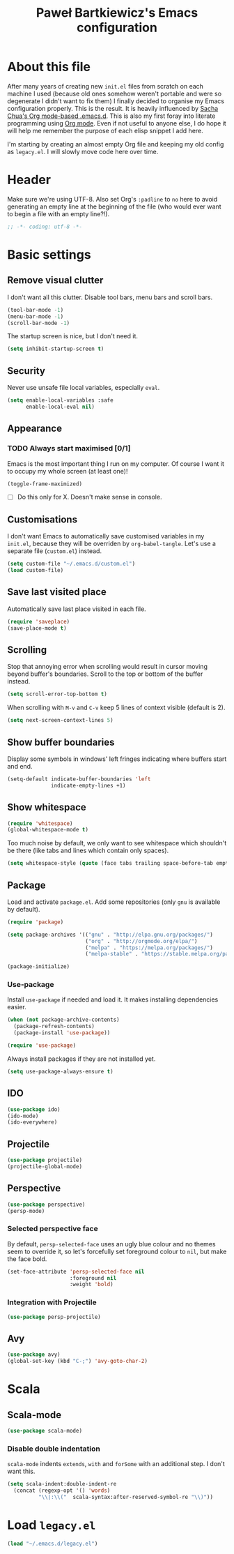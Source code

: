 #+title: Paweł Bartkiewicz's Emacs configuration
#+startup: showeverything
#+property: header-args:emacs-lisp :tangle yes

* About this file

After many years of creating new =init.el= files from scratch on each machine I used (because old
ones somehow weren't portable and were so degenerate I didn't want to fix them) I finally decided
to organise my Emacs configuration properly. This is the result. It is heavily influenced by
[[https://github.com/sachac/.emacs.d/][Sacha Chua's Org mode-based .emacs.d]]. This is also my first foray into literate programming using
[[https://orgmode.org][Org mode]]. Even if not useful to anyone else, I do hope it will help me remember the purpose of each
elisp snippet I add here.

I'm starting by creating an almost empty Org file and keeping my old config as =legacy.el=.
I will slowly move code here over time.

* Header

Make sure we're using UTF-8. Also set Org's =:padline= to =no= here to avoid generating an empty
line at the beginning of the file (who would ever want to begin a file with an empty line?!).

#+begin_src emacs-lisp :padline no
  ;; -*- coding: utf-8 -*-
#+end_src

* Basic settings

** Remove visual clutter

I don't want all this clutter. Disable tool bars, menu bars and scroll bars.

#+begin_src emacs-lisp
  (tool-bar-mode -1)
  (menu-bar-mode -1)
  (scroll-bar-mode -1)
#+end_src

The startup screen is nice, but I don't need it.

#+begin_src emacs-lisp
  (setq inhibit-startup-screen t)
#+end_src

** Security

Never use unsafe file local variables, especially =eval=.

#+begin_src emacs-lisp
  (setq enable-local-variables :safe
        enable-local-eval nil)
#+end_src

** Appearance

*** TODO Always start maximised [0/1]

Emacs is the most important thing I run on my computer. Of course I want it to occupy my whole
screen (at least one)!

#+begin_src emacs-lisp
  (toggle-frame-maximized)
#+end_src

 - [ ] Do this only for X. Doesn't make sense in console.

** Customisations

I don't want Emacs to automatically save customised variables in my =init.el=, because they will
be overriden by =org-babel-tangle=. Let's use a separate file (=custom.el=) instead.

#+begin_src emacs-lisp
  (setq custom-file "~/.emacs.d/custom.el")
  (load custom-file)
#+end_src

** Save last visited place

Automatically save last place visited in each file.

#+begin_src emacs-lisp
  (require 'saveplace)
  (save-place-mode t)
#+end_src

** Scrolling

Stop that annoying error when scrolling would result in cursor moving beyond buffer's boundaries.
Scroll to the top or bottom of the buffer instead.

#+begin_src emacs-lisp
  (setq scroll-error-top-bottom t)
#+end_src

When scrolling with =M-v= and =C-v= keep 5 lines of context visible (default is 2).

#+begin_src emacs-lisp
  (setq next-screen-context-lines 5)
#+end_src

** Show buffer boundaries

Display some symbols in windows' left fringes indicating where buffers start and end.

#+begin_src emacs-lisp
  (setq-default indicate-buffer-boundaries 'left
                indicate-empty-lines +1)
#+end_src

** Show whitespace

#+begin_src emacs-lisp
  (require 'whitespace)
  (global-whitespace-mode t)
#+end_src

Too much noise by default, we only want to see whitespace which shouldn't be there (like tabs and
lines which contain only spaces).

#+begin_src emacs-lisp
  (setq whitespace-style (quote (face tabs trailing space-before-tab empty space-after-tab tab-mark)))
#+end_src

** Package

Load and activate =package.el=. Add some repositories (only =gnu= is available by default).

#+begin_src emacs-lisp
  (require 'package)

  (setq package-archives '(("gnu" . "http://elpa.gnu.org/packages/")
                           ("org" . "http://orgmode.org/elpa/")
                           ("melpa" . "https://melpa.org/packages/")
                           ("melpa-stable" . "https://stable.melpa.org/packages/")))

  (package-initialize)
#+end_src

*** Use-package

Install =use-package= if needed and load it. It makes installing dependencies easier.

#+begin_src emacs-lisp
  (when (not package-archive-contents)
    (package-refresh-contents)
    (package-install 'use-package))

  (require 'use-package)
#+end_src

Always install packages if they are not installed yet.

#+begin_src emacs-lisp
  (setq use-package-always-ensure t)
#+end_src

** IDO

#+begin_src emacs-lisp
  (use-package ido)
  (ido-mode)
  (ido-everywhere)
#+end_src

** Projectile

#+begin_src emacs-lisp
  (use-package projectile)
  (projectile-global-mode)
#+end_src

** Perspective

#+begin_src emacs-lisp
  (use-package perspective)
  (persp-mode)
#+end_src

*** Selected perspective face

By default, =persp-selected-face= uses an ugly blue colour and no themes seem to override it,
so let's forcefully set foreground colour to =nil=, but make the face bold.

#+begin_src emacs-lisp
  (set-face-attribute 'persp-selected-face nil
                      :foreground nil
                      :weight 'bold)
#+end_src

*** Integration with Projectile

#+begin_src emacs-lisp
  (use-package persp-projectile)
#+end_src

** Avy

#+begin_src emacs-lisp
  (use-package avy)
  (global-set-key (kbd "C-;") 'avy-goto-char-2)
#+end_src

* Scala

** Scala-mode

#+begin_src emacs-lisp
  (use-package scala-mode)
#+end_src

*** Disable double indentation

=scala-mode= indents =extends=, =with= and =forSome= with an additional step. I don't want this.

#+begin_src emacs-lisp
  (setq scala-indent:double-indent-re
    (concat (regexp-opt '() 'words)
            "\\|:\\("  scala-syntax:after-reserved-symbol-re "\\)"))
#+end_src

* Load =legacy.el=

#+begin_src emacs-lisp :tangle yes
  (load "~/.emacs.d/legacy.el")
#+end_src

